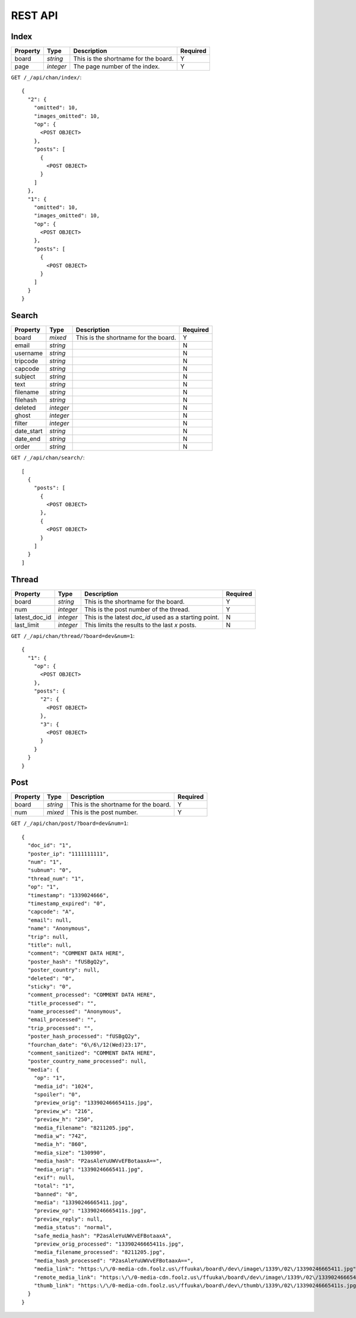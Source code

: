 REST API
========


Index
-----

+---------------+-----------+----------------------------------------------------------+--------------+
| **Property**  | **Type**  | **Description**                                          | **Required** |
+===============+===========+==========================================================+==============+
| board         | `string`  | This is the shortname for the board.                     | Y            |
+---------------+-----------+----------------------------------------------------------+--------------+
| page          | `integer` | The page number of the index.                            | Y            |
+---------------+-----------+----------------------------------------------------------+--------------+

``GET /_/api/chan/index/``::

        {
          "2": {
            "omitted": 10,
            "images_omitted": 10,
            "op": {
              <POST OBJECT>
            },
            "posts": [
              {
                <POST OBJECT>
              }
            ]
          },
          "1": {
            "omitted": 10,
            "images_omitted": 10,
            "op": {
              <POST OBJECT>
            },
            "posts": [
              {
                <POST OBJECT>
              }
            ]
          }
        }


Search
------

+---------------+-----------+----------------------------------------------------------+--------------+
| **Property**  | **Type**  | **Description**                                          | **Required** |
+===============+===========+==========================================================+==============+
| board         | `mixed`   | This is the shortname for the board.                     | Y            |
+---------------+-----------+----------------------------------------------------------+--------------+
| email         | `string`  |                                                          | N            |
+---------------+-----------+----------------------------------------------------------+--------------+
| username      | `string`  |                                                          | N            |
+---------------+-----------+----------------------------------------------------------+--------------+
| tripcode      | `string`  |                                                          | N            |
+---------------+-----------+----------------------------------------------------------+--------------+
| capcode       | `string`  |                                                          | N            |
+---------------+-----------+----------------------------------------------------------+--------------+
| subject       | `string`  |                                                          | N            |
+---------------+-----------+----------------------------------------------------------+--------------+
| text          | `string`  |                                                          | N            |
+---------------+-----------+----------------------------------------------------------+--------------+
| filename      | `string`  |                                                          | N            |
+---------------+-----------+----------------------------------------------------------+--------------+
| filehash      | `string`  |                                                          | N            |
+---------------+-----------+----------------------------------------------------------+--------------+
| deleted       | `integer` |                                                          | N            |
+---------------+-----------+----------------------------------------------------------+--------------+
| ghost         | `integer` |                                                          | N            |
+---------------+-----------+----------------------------------------------------------+--------------+
| filter        | `integer` |                                                          | N            |
+---------------+-----------+----------------------------------------------------------+--------------+
| date_start    | `string`  |                                                          | N            |
+---------------+-----------+----------------------------------------------------------+--------------+
| date_end      | `string`  |                                                          | N            |
+---------------+-----------+----------------------------------------------------------+--------------+
| order         | `string`  |                                                          | N            |
+---------------+-----------+----------------------------------------------------------+--------------+

``GET /_/api/chan/search/``::

        [
          {
            "posts": [
              {
                <POST OBJECT>
              },
              {
                <POST OBJECT>
              }
            ]
          }
        ]


Thread
------

+---------------+-----------+----------------------------------------------------------+--------------+
| **Property**  | **Type**  | **Description**                                          | **Required** |
+===============+===========+==========================================================+==============+
| board         | `string`  | This is the shortname for the board.                     | Y            |
+---------------+-----------+----------------------------------------------------------+--------------+
| num           | `integer` | This is the post number of the thread.                   | Y            |
+---------------+-----------+----------------------------------------------------------+--------------+
| latest_doc_id | `integer` | This is the latest `doc_id` used as a starting point.    | N            |
+---------------+-----------+----------------------------------------------------------+--------------+
| last_limit    | `integer` | This limits the results to the last `x` posts.           | N            |
+---------------+-----------+----------------------------------------------------------+--------------+

``GET /_/api/chan/thread/?board=dev&num=1``::

        {
          "1": {
            "op": {
              <POST OBJECT>
            },
            "posts": {
              "2": {
                <POST OBJECT>
              },
              "3": {
                <POST OBJECT>
              }
            }
          }
        }


Post
----

+---------------+-----------+----------------------------------------------------------+--------------+
| **Property**  | **Type**  | **Description**                                          | **Required** |
+===============+===========+==========================================================+==============+
| board         | `string`  | This is the shortname for the board.                     | Y            |
+---------------+-----------+----------------------------------------------------------+--------------+
| num           | `mixed`   | This is the post number.                                 | Y            |
+---------------+-----------+----------------------------------------------------------+--------------+

``GET /_/api/chan/post/?board=dev&num=1``::

        {
          "doc_id": "1",
          "poster_ip": "1111111111",
          "num": "1",
          "subnum": "0",
          "thread_num": "1",
          "op": "1",
          "timestamp": "1339024666",
          "timestamp_expired": "0",
          "capcode": "A",
          "email": null,
          "name": "Anonymous",
          "trip": null,
          "title": null,
          "comment": "COMMENT DATA HERE",
          "poster_hash": "fUSBgQ2y",
          "poster_country": null,
          "deleted": "0",
          "sticky": "0",
          "comment_processed": "COMMENT DATA HERE",
          "title_processed": "",
          "name_processed": "Anonymous",
          "email_processed": "",
          "trip_processed": "",
          "poster_hash_processed": "fUSBgQ2y",
          "fourchan_date": "6\/6\/12(Wed)23:17",
          "comment_sanitized": "COMMENT DATA HERE",
          "poster_country_name_processed": null,
          "media": {
            "op": "1",
            "media_id": "1024",
            "spoiler": "0",
            "preview_orig": "13390246665411s.jpg",
            "preview_w": "216",
            "preview_h": "250",
            "media_filename": "8211205.jpg",
            "media_w": "742",
            "media_h": "860",
            "media_size": "130990",
            "media_hash": "P2asAleYuUWVvEFBotaaxA==",
            "media_orig": "13390246665411.jpg",
            "exif": null,
            "total": "1",
            "banned": "0",
            "media": "13390246665411.jpg",
            "preview_op": "13390246665411s.jpg",
            "preview_reply": null,
            "media_status": "normal",
            "safe_media_hash": "P2asAleYuUWVvEFBotaaxA",
            "preview_orig_processed": "13390246665411s.jpg",
            "media_filename_processed": "8211205.jpg",
            "media_hash_processed": "P2asAleYuUWVvEFBotaaxA==",
            "media_link": "https:\/\/0-media-cdn.foolz.us\/ffuuka\/board\/dev\/image\/1339\/02\/13390246665411.jpg",
            "remote_media_link": "https:\/\/0-media-cdn.foolz.us\/ffuuka\/board\/dev\/image\/1339\/02\/13390246665411.jpg",
            "thumb_link": "https:\/\/0-media-cdn.foolz.us\/ffuuka\/board\/dev\/thumb\/1339\/02\/13390246665411s.jpg"
          }
        }
